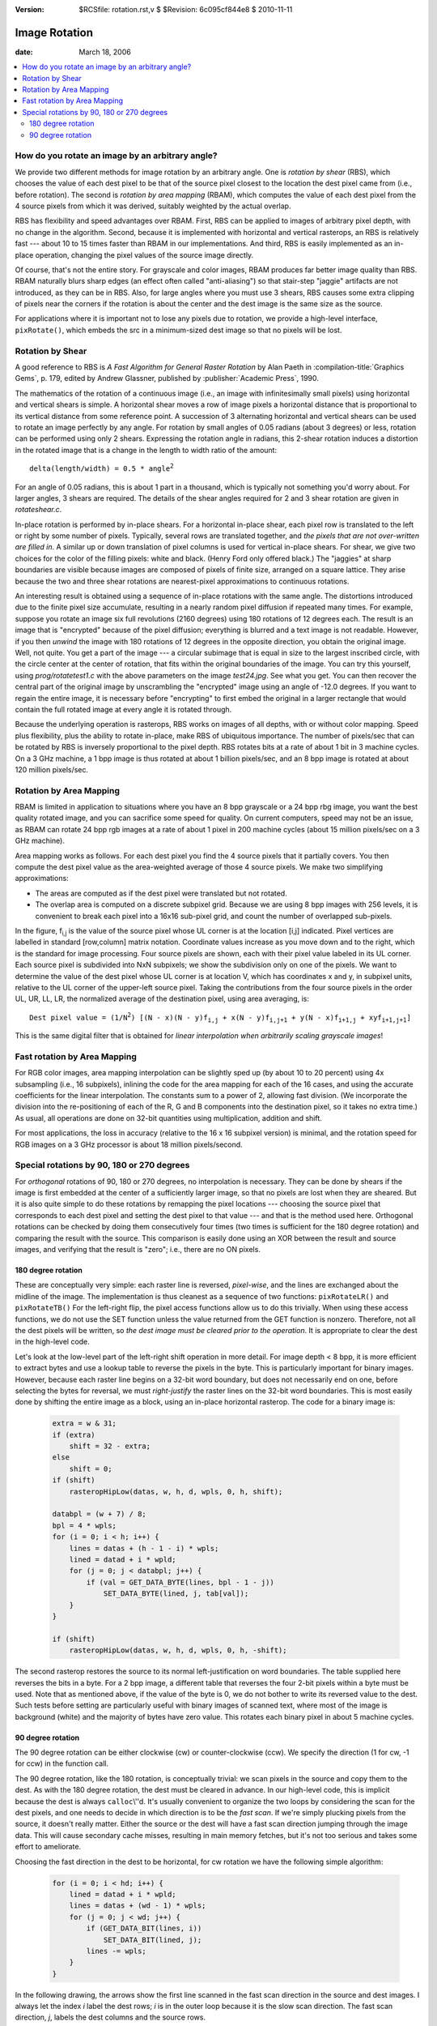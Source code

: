 :version: $RCSfile: rotation.rst,v $ $Revision: 6c095cf844e8 $ $Date: 2010/11/11 18:09:46 $

.. default-role:: fs

.. _image-rotation:

================
 Image Rotation
================

:date: March 18, 2006

.. contents::
   :local:

How do you rotate an image by an arbitrary angle?
=================================================

We provide two different methods for image rotation by an arbitrary
angle. One is *rotation by shear* (RBS), which chooses the value of
each dest pixel to be that of the source pixel closest to the location
the dest pixel came from (i.e., before rotation). The second is
*rotation by area mapping* (RBAM), which computes the value of each
dest pixel from the 4 source pixels from which it was derived,
suitably weighted by the actual overlap.

RBS has flexibility and speed advantages over RBAM. First, RBS can be
applied to images of arbitrary pixel depth, with no change in the
algorithm. Second, because it is implemented with horizontal and
vertical rasterops, an RBS is relatively fast --- about 10 to 15 times
faster than RBAM in our implementations. And third, RBS is easily
implemented as an in-place operation, changing the pixel values of the
source image directly.

Of course, that's not the entire story. For grayscale and color
images, RBAM produces far better image quality than RBS. RBAM
naturally blurs sharp edges (an effect often called "anti-aliasing")
so that stair-step "jaggie" artifacts are not introduced, as they can
be in RBS. Also, for large angles where you must use 3 shears, RBS
causes some extra clipping of pixels near the corners if the rotation
is about the center and the dest image is the same size as the source.

For applications where it is important not to lose any pixels due to
rotation, we provide a high-level interface, ``pixRotate()``, which
embeds the src in a minimum-sized dest image so that no pixels will be
lost.

.. _rotation-by-shear:

Rotation by Shear
=================

A good reference to RBS is :title:`A Fast Algorithm for General Raster
Rotation` by Alan Paeth in :compilation-title:`Graphics Gems`, p. 179,
edited by Andrew Glassner, published by :publisher:`Academic Press`,
1990.

The mathematics of the rotation of a continuous image (i.e., an image
with infinitesimally small pixels) using horizontal and vertical
shears is simple. A horizontal shear moves a row of image pixels a
horizontal distance that is proportional to its vertical distance from
some reference point. A succession of 3 alternating horizontal and
vertical shears can be used to rotate an image perfectly by any angle.
For rotation by small angles of 0.05 radians (about 3 degrees) or
less, rotation can be performed using only 2 shears. Expressing the
rotation angle in radians, this 2-shear rotation induces a distortion
in the rotated image that is a change in the length to width ratio of
the amount:

.. parsed-literal::

   delta(length/width) = 0.5 * angle\ :sup:`2`

For an angle of 0.05 radians, this is about 1 part in a thousand, which
is typically not something you'd worry about. For larger angles, 3
shears are required. The details of the shear angles required for 2 and
3 shear rotation are given in `rotateshear.c`.

In-place rotation is performed by in-place shears. For a horizontal
in-place shear, each pixel row is translated to the left or right by
some number of pixels. Typically, several rows are translated together,
and *the pixels that are not over-written are filled in*. A similar up
or down translation of pixel columns is used for vertical in-place
shears. For shear, we give two choices for the color of the filling
pixels: white and black. (Henry Ford only offered black.) The "jaggies"
at sharp boundaries are visible because images are composed of pixels of
finite size, arranged on a square lattice. They arise because the two
and three shear rotations are nearest-pixel approximations to continuous
rotations.

An interesting result is obtained using a sequence of in-place rotations
with the same angle. The distortions introduced due to the finite pixel
size accumulate, resulting in a nearly random pixel diffusion if
repeated many times. For example, suppose you rotate an image six full
revolutions (2160 degrees) using 180 rotations of 12 degrees each. The
result is an image that is "encrypted" because of the pixel diffusion;
everything is blurred and a text image is not readable. However, if you
then *unwind* the image with 180 rotations of 12 degrees in the opposite
direction, you obtain the original image. Well, not quite. You get a
part of the image --- a circular subimage that is equal in size to the
largest inscribed circle, with the circle center at the center of
rotation, that fits within the original boundaries of the image. You can
try this yourself, using `prog/rotatetest1.c` with the above parameters
on the image `test24.jpg`. See what you get. You can then recover the
central part of the original image by unscrambling the "encrypted" image
using an angle of -12.0 degrees. If you want to regain the entire image,
it is necessary before "encrypting" to first embed the original in a
larger rectangle that would contain the full rotated image at every
angle it is rotated through.

Because the underlying operation is rasterops, RBS works on images of
all depths, with or without color mapping. Speed plus flexibility, plus
the ability to rotate in-place, make RBS of ubiquitous importance. The
number of pixels/sec that can be rotated by RBS is inversely
proportional to the pixel depth. RBS rotates bits at a rate of about 1
bit in 3 machine cycles. On a 3 GHz machine, a 1 bpp image is thus
rotated at about 1 billion pixels/sec, and an 8 bpp image is rotated at
about 120 million pixels/sec.

.. _rotation-by-area-mapping:

Rotation by Area Mapping
========================

RBAM is limited in application to situations where you have an 8 bpp
grayscale or a 24 bpp rbg image, you want the best quality rotated
image, and you can sacrifice some speed for quality. On current
computers, speed may not be an issue, as RBAM can rotate 24 bpp rgb
images at a rate of about 1 pixel in 200 machine cycles (about 15
million pixels/sec on a 3 GHz machine).

Area mapping works as follows. For each dest pixel you find the 4
source pixels that it partially covers. You then compute the dest
pixel value as the area-weighted average of those 4 source pixels. We
make two simplifying approximations:

+ The areas are computed as if the dest pixel were translated but not
  rotated.

+ The overlap area is computed on a discrete subpixel grid. Because we
  are using 8 bpp images with 256 levels, it is convenient to break each
  pixel into a 16x16 sub-pixel grid, and count the number of overlapped
  sub-pixels.

.. image:: figs/area-mapping.jpg
   :align: center
   :alt: Area Mapping
   :class: border

In the figure, f\ :sub:`i,j` is the value of the source pixel whose UL
corner is at the location [i,j] indicated. Pixel vertices are labelled
in standard [row,column] matrix notation. Coordinate values increase
as you move down and to the right, which is the standard for image
processing. Four source pixels are shown, each with their pixel value
labeled in its UL corner. Each source pixel is subdivided into NxN
subpixels; we show the subdivision only on one of the pixels. We want
to determine the value of the dest pixel whose UL corner is at
location V, which has coordinates x and y, in subpixel units, relative
to the UL corner of the upper-left source pixel. Taking the
contributions from the four source pixels in the order UL, UR, LL, LR,
the normalized average of the destination pixel, using area averaging,
is:

.. parsed-literal::
    
   Dest pixel value = (1/N\ :sup:`2`) [(N - x)(N - y)f\ :sub:`i,j` + x(N - y)f\ :sub:`i,j+1` + y(N - x)f\ :sub:`i+1,j` + xyf\ :sub:`i+1,j+1`]

This is the same digital filter that is obtained for *linear
interpolation when arbitrarily scaling grayscale images*!


Fast rotation by Area Mapping
=============================

For RGB color images, area mapping interpolation can be slightly sped up
(by about 10 to 20 percent) using 4x subsampling (i.e., 16 subpixels),
inlining the code for the area mapping for each of the 16 cases, and
using the accurate coefficients for the linear interpolation. The
constants sum to a power of 2, allowing fast division. (We incorporate
the division into the re-positioning of each of the R, G and B
components into the destination pixel, so it takes no extra time.) As
usual, all operations are done on 32-bit quantities using
multiplication, addition and shift.

For most applications, the loss in accuracy (relative to the 16 x 16
subpixel version) is minimal, and the rotation speed for RGB images on
a 3 GHz processor is about 18 million pixels/second.


.. _orthogonal_rotations:

Special rotations by 90, 180 or 270 degrees
===========================================

For *orthogonal* rotations of 90, 180 or 270 degrees, no interpolation
is necessary. They can be done by shears if the image is first embedded
at the center of a sufficiently larger image, so that no pixels are lost
when they are sheared. But it is also quite simple to do these rotations
by remapping the pixel locations --- choosing the source pixel that
corresponds to each dest pixel and setting the dest pixel to that value
--- and that is the method used here. Orthogonal rotations can be
checked by doing them consecutively four times (two times is sufficient
for the 180 degree rotation) and comparing the result with the
source. This comparison is easily done using an XOR between the result
and source images, and verifying that the result is "zero"; i.e., there
are no ON pixels.


180 degree rotation
-------------------

These are conceptually very simple: each raster line is reversed,
*pixel-wise*, and the lines are exchanged about the midline of the
image. The implementation is thus cleanest as a sequence of two
functions: ``pixRotateLR()`` and ``pixRotateTB()`` For the left-right
flip, the pixel access functions allow us to do this trivially. When
using these access functions, we do not use the SET function unless the
value returned from the GET function is nonzero. Therefore, not all the
dest pixels will be written, so *the dest image must be cleared prior to
the operation*. It is appropriate to clear the dest in the high-level
code.

Let's look at the low-level part of the left-right shift operation in
more detail. For image depth < 8 bpp, it is more efficient to extract
bytes and use a lookup table to reverse the pixels in the byte. This is
particularly important for binary images. However, because each raster
line begins on a 32-bit word boundary, but does not necessarily end on
one, before selecting the bytes for reversal, we must *right-justify*
the raster lines on the 32-bit word boundaries. This is most easily done
by shifting the entire image as a block, using an in-place horizontal
rasterop. The code for a binary image is:

   .. sourcecode:: c

      extra = w & 31;
      if (extra)
          shift = 32 - extra;
      else
          shift = 0;
      if (shift)
          rasteropHipLow(datas, w, h, d, wpls, 0, h, shift);

      databpl = (w + 7) / 8;
      bpl = 4 * wpls;
      for (i = 0; i < h; i++) {
          lines = datas + (h - 1 - i) * wpls;
          lined = datad + i * wpld;
          for (j = 0; j < databpl; j++) {
              if (val = GET_DATA_BYTE(lines, bpl - 1 - j))
                  SET_DATA_BYTE(lined, j, tab[val]);
          }
      }

      if (shift)
          rasteropHipLow(datas, w, h, d, wpls, 0, h, -shift);

The second rasterop restores the source to its normal left-justification
on word boundaries. The table supplied here reverses the bits in a
byte. For a 2 bpp image, a different table that reverses the four 2-bit
pixels within a byte must be used. Note that as mentioned above, if the
value of the byte is 0, we do not bother to write its reversed value to
the dest. Such tests before setting are particularly useful with binary
images of scanned text, where most of the image is background (white)
and the majority of bytes have zero value. This rotates each binary
pixel in about 5 machine cycles.


90 degree rotation
------------------

The 90 degree rotation can be either clockwise (cw) or counter-clockwise
(ccw). We specify the direction (1 for cw, -1 for ccw) in the function
call.

The 90 degree rotation, like the 180 rotation, is conceptually
trivial: we scan pixels in the source and copy them to the dest. As
with the 180 degree rotation, the dest must be cleared in advance. In
our high-level code, this is implicit because the dest is always
``calloc``\\''d. It's usually convenient to organize the two loops by
considering the scan for the dest pixels, and one needs to decide in
which direction is to be the *fast scan*. If we're simply plucking
pixels from the source, it doesn't really matter. Either the source or
the dest will have a fast scan direction jumping through the image
data. This will cause secondary cache misses, resulting in main memory
fetches, but it's not too serious and takes some effort to ameliorate.

Choosing the fast direction in the dest to be horizontal, for cw
rotation we have the following simple algorithm:

   .. sourcecode:: c

      for (i = 0; i < hd; i++) {
          lined = datad + i * wpld;
          lines = datas + (wd - 1) * wpls;
          for (j = 0; j < wd; j++) {
              if (GET_DATA_BIT(lines, i))
                  SET_DATA_BIT(lined, j);
              lines -= wpls;
          }
      }

In the following drawing, the arrows show the first line scanned in
the fast scan direction in the source and dest images. I always let
the index *i* label the dest rows; *i* is in the outer loop because it
is the slow scan direction. The fast scan direction, *j*, labels the
dest columns and the source rows.

.. image:: figs/fast-scan-dest-row.jpg
   :align: center
   :alt: Fast scan destination row
   :class: border

However, particularly for binary images that have mostly OFF pixels,
the fast scan direction through the *source* image matters, because we
can eliminate all computation related to any source byte or word that
is 0. Therefore, we want the fast scan in the source to be horizontal
(i.e., by rows); this requires the fast scan in the dest to be by
columns:

   .. sourcecode:: c

      for (j = 0; j < wd; j++) {
          lined = datad;
          lines = datas + (wd - 1 - j) * wpls;
          for (i = 0; i < hd; i++) {
              if (GET_DATA_BIT(lines, i))
                  SET_DATA_BIT(lined, j);
              lined += wpld;
          }
      }

This is illustrated as follows:

.. image:: figs/fast-scan-source-row.jpg
   :align: center
   :alt: Fast scan source row
   :class: border

Note that the index labels *i* and *j* have been switched from the
previous algorithm, because the slow-scan outer loop *j* labels the
dest columns, and the fast-scan inner loop *i* labels the dest rows.

To take advantage of situations where most pixels in binary images are
OFF, we must scan through the source in units larger than bits so that
we can easily test them. Two obvious choices are bytes and 32-bit
words. With bytes, it takes more work to make a decision, but because
of the smaller granularity, more bytes (in total) will be eliminated.
However, with typical images, it is more efficient to use 32-bit
chunks, and we do that as follows:

   .. sourcecode:: c

      nswords = hd / 32;
      for (j = 0; j < wd; j++) {
          lined = datad;
          lines = datas + (wd - 1 - j) * wpls;
          for (k = 0; k < nswords; k++) {
              word = lines[k];
              if (!word) {
                  lined += 32 * wpld;
                  continue;
              }
              else {
                  iend = 32 * (k + 1);
                  for (m = 0, i = 32 * k; i < iend; i++, m++) {
                      if ((word << m) & 0x80000000)
                          SET_DATA_BIT(lined, j);
                      lined += wpld;
                  }
              }
          }
          for (i = 32 * nswords; i < hd; i++) {
              if (GET_DATA_BIT(lines, i))
                  SET_DATA_BIT(lined, j);
              lined += wpld;
          }
      }


This is just an elaboration of the previous pixel-plucking code, but it
is typically *about 4 times faster*, rotating each pixel in about 7
machine cycles on average. We find the number of full 32-bit words in
the source line, and march over them. Each source word is checked. If 0
it is skipped in its entirely; this alone reduces computation by about a
factor of 2.5. Otherwise each of the 32 bits is tested and, if 1, is set
in the dest. We get another reduction factor of about 1.5 by shifting
and masking the word, rather than using ``GET_DATA_BIT(lines,
i)``. Finally, for each source image line, a scan is made over any
source bits not contained in a full 32-bit word.

We can actually make the binary 90 degree rotation arbitrarily
complicated. For example, to avoid pixel-plucking, by brute force you
can write an inner loop with lookup tables to rotate each 8x8 block of
pixels separately. Using 8 bit lookup tables, for each 8x8 block of
pixels, you need to extract 8 bytes from the source, construct 8
addresses from these bytes, perform 8 table lookups (each one generating
a 32 bit word corresponding to 4 of the 8 dest bytes), XOR the 32-bit
words in groups of 4 to get the 8 rotated destination bytes in two
32-bit words, and then set these bytes in the proper location in the
dest image. It's not at all evident that such shenanigans are worth the
effort!

In summary, there are a few "angles" to rotation. RBS has flexibility
and speed. RBAM has accuracy, and for efficiency requires specific
implementations for each depth. Fortunately, RBAM can be made
surprisingly fast with relatively simple implementations. The orthogonal
rotations (90, 180, 270 degrees) have special implementations for each
depth. The 180 rotation is a combination of left-right and top-bottom
flips, with the latter being trivial and depth-independent.


..
   Local Variables:
   coding: utf-8
   mode: rst
   indent-tabs-mode: nil
   sentence-end-double-space: t
   fill-column: 72
   mode: auto-fill
   standard-indent: 3
   tab-stop-list: (3 6 9 12 15 18 21 24 27 30 33 36 39 42 45 48 51 54 57 60)
   End:

